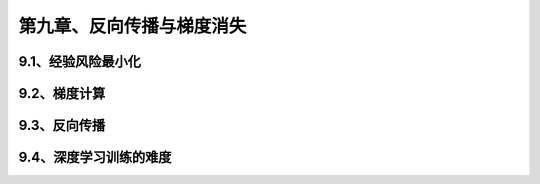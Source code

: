 第九章、反向传播与梯度消失
=======================================================================
9.1、经验风险最小化
---------------------------------------------------------------------
9.2、梯度计算
---------------------------------------------------------------------
9.3、反向传播
---------------------------------------------------------------------
9.4、深度学习训练的难度
---------------------------------------------------------------------


